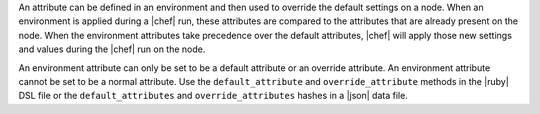 .. The contents of this file are included in multiple topics.
.. This file should not be changed in a way that hinders its ability to appear in multiple documentation sets.

An attribute can be defined in an environment and then used to override the default settings on a node. When an environment is applied during a |chef| run, these attributes are compared to the attributes that are already present on the node. When the environment attributes take precedence over the default attributes, |chef| will apply those new settings and values during the |chef| run on the node.

An environment attribute can only be set to be a default attribute or an override attribute. An environment attribute cannot be set to be a normal attribute. Use the ``default_attribute`` and ``override_attribute`` methods in the |ruby| DSL file or the ``default_attributes`` and ``override_attributes`` hashes in a |json| data file.
